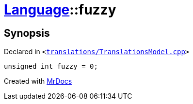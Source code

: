 [#Language-fuzzy]
= xref:Language.adoc[Language]::fuzzy
:relfileprefix: ../
:mrdocs:


== Synopsis

Declared in `&lt;https://github.com/PrismLauncher/PrismLauncher/blob/develop/launcher/translations/TranslationsModel.cpp#L146[translations&sol;TranslationsModel&period;cpp]&gt;`

[source,cpp,subs="verbatim,replacements,macros,-callouts"]
----
unsigned int fuzzy = 0;
----



[.small]#Created with https://www.mrdocs.com[MrDocs]#
